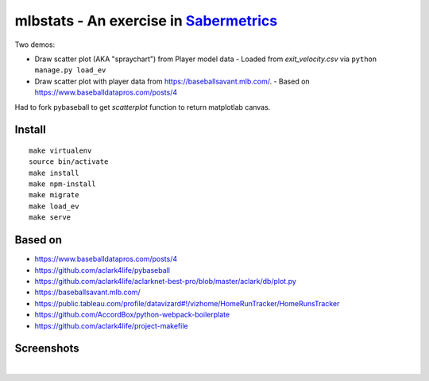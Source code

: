 mlbstats - An exercise in `Sabermetrics <https://en.wikipedia.org/wiki/Sabermetrics>`_
======================================================================================

Two demos:

- Draw scatter plot (AKA "spraychart") from Player model data
  - Loaded from *exit_velocity.csv* via ``python manage.py load_ev``

- Draw scatter plot with player data from https://baseballsavant.mlb.com/.
  - Based on https://www.baseballdatapros.com/posts/4

Had to fork pybaseball to get `scatterplot` function to return matplotlab canvas.

Install
-------

::

    make virtualenv
    source bin/activate
    make install
    make npm-install
    make migrate
    make load_ev
    make serve

Based on
--------

- https://www.baseballdatapros.com/posts/4
- https://github.com/aclark4life/pybaseball
- https://github.com/aclark4life/aclarknet-best-pro/blob/master/aclark/db/plot.py
- https://baseballsavant.mlb.com/
- https://public.tableau.com/profile/datavizard#!/vizhome/HomeRunTracker/HomeRunsTracker
- https://github.com/AccordBox/python-webpack-boilerplate
- https://github.com/aclark4life/project-makefile

Screenshots
-----------

.. image:: screenshot2.png

|

.. image:: screenshot.png

